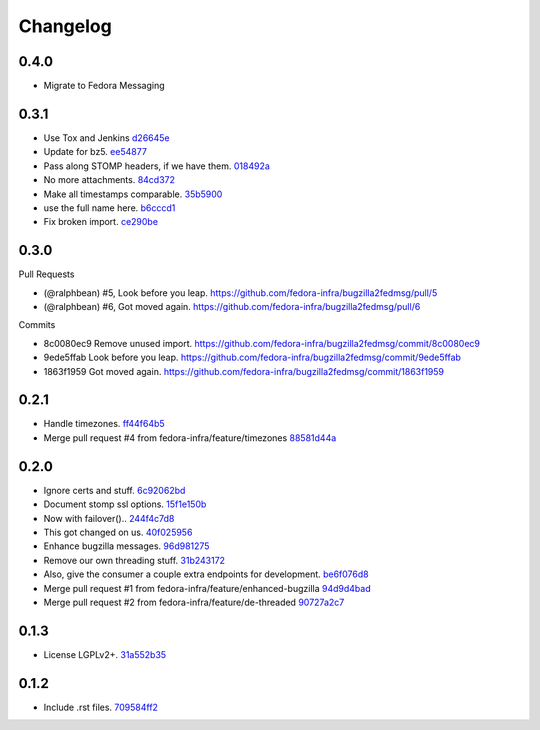 Changelog
=========

.. Generate with git log --no-merges --pretty='format:- %s `%h <https://github.com/fedora-infra/bugzilla2fedmsg/commit/%H>`_' last-tag..

0.4.0
-----

- Migrate to Fedora Messaging

0.3.1
-----

- Use Tox and Jenkins `d26645e <https://github.com/fedora-infra/bugzilla2fedmsg/commit/d26645e78f36bd3288300f5373dd4f80d4fff767>`_
- Update for bz5. `ee54877 <https://github.com/fedora-infra/bugzilla2fedmsg/commit/ee548775f099dbf5ee0fdf33643dcaa2ae745665>`_
- Pass along STOMP headers, if we have them. `018492a <https://github.com/fedora-infra/bugzilla2fedmsg/commit/018492a27b1b5afa669f77e59c5da45adb738cb9>`_
- No more attachments. `84cd372 <https://github.com/fedora-infra/bugzilla2fedmsg/commit/84cd37207be77228192efa2c3fdb54eb190e1b6a>`_
- Make all timestamps comparable. `35b5900 <https://github.com/fedora-infra/bugzilla2fedmsg/commit/35b5900c156b4c6fca401ab2097879d98761befe>`_
- use the full name here. `b6cccd1 <https://github.com/fedora-infra/bugzilla2fedmsg/commit/b6cccd16bef2dcfa6ea7239b6b2099ae99ba92dc>`_
- Fix broken import. `ce290be <https://github.com/fedora-infra/bugzilla2fedmsg/commit/ce290beedbae80e146f06752a4683413ad3007e9>`_

0.3.0
-----

Pull Requests

- (@ralphbean)      #5, Look before you leap.
  https://github.com/fedora-infra/bugzilla2fedmsg/pull/5
- (@ralphbean)      #6, Got moved again.
  https://github.com/fedora-infra/bugzilla2fedmsg/pull/6

Commits

- 8c0080ec9 Remove unused import.
  https://github.com/fedora-infra/bugzilla2fedmsg/commit/8c0080ec9
- 9ede5ffab Look before you leap.
  https://github.com/fedora-infra/bugzilla2fedmsg/commit/9ede5ffab
- 1863f1959 Got moved again.
  https://github.com/fedora-infra/bugzilla2fedmsg/commit/1863f1959

0.2.1
-----

- Handle timezones. `ff44f64b5 <https://github.com/fedora-infra/bugzilla2fedmsg/commit/ff44f64b5152f56277a4e498dbf6426aa16b51e6>`_
- Merge pull request #4 from fedora-infra/feature/timezones `88581d44a <https://github.com/fedora-infra/bugzilla2fedmsg/commit/88581d44a662c1532d47f0cf87299afbb1ceef47>`_

0.2.0
-----

- Ignore certs and stuff. `6c92062bd <https://github.com/fedora-infra/bugzilla2fedmsg/commit/6c92062bd7f1b119f6d8f47e9e09cd15467bb625>`_
- Document stomp ssl options. `15f1e150b <https://github.com/fedora-infra/bugzilla2fedmsg/commit/15f1e150b7668d03f7544856adf5b5b6816cfc52>`_
- Now with failover().. `244f4c7d8 <https://github.com/fedora-infra/bugzilla2fedmsg/commit/244f4c7d82a890545165e7347b80bc82d7db44cd>`_
- This got changed on us. `40f025956 <https://github.com/fedora-infra/bugzilla2fedmsg/commit/40f0259566e57c6954d35e14b160e906e2304a21>`_
- Enhance bugzilla messages. `96d981275 <https://github.com/fedora-infra/bugzilla2fedmsg/commit/96d9812755e3fa9ffb0758b49195040da627a372>`_
- Remove our own threading stuff. `31b243172 <https://github.com/fedora-infra/bugzilla2fedmsg/commit/31b243172e37ff194082eaa8bee5b565ff843912>`_
- Also, give the consumer a couple extra endpoints for development. `be6f076d8 <https://github.com/fedora-infra/bugzilla2fedmsg/commit/be6f076d871e4d5187c35e3985edafb0f1bc9c08>`_
- Merge pull request #1 from fedora-infra/feature/enhanced-bugzilla `94d9d4bad <https://github.com/fedora-infra/bugzilla2fedmsg/commit/94d9d4bad827708fbb0dca7937a19e9e0fd321c4>`_
- Merge pull request #2 from fedora-infra/feature/de-threaded `90727a2c7 <https://github.com/fedora-infra/bugzilla2fedmsg/commit/90727a2c77863f396b43147756e757fba00f9dbc>`_

0.1.3
-----

- License LGPLv2+. `31a552b35 <https://github.com/fedora-infra/bugzilla2fedmsg/commit/31a552b35b873243cf9b013bdf2e6f9ab3bc6bea>`_

0.1.2
-----

- Include .rst files. `709584ff2 <https://github.com/fedora-infra/bugzilla2fedmsg/commit/709584ff27146a4bffa445efa3a50506e8b4093c>`_
